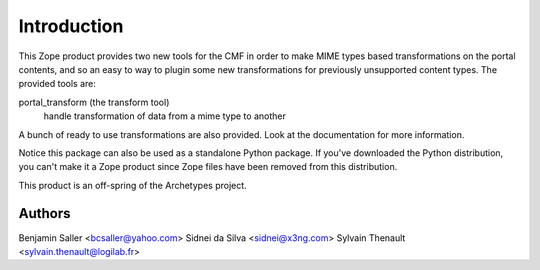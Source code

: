 Introduction
============

This Zope product provides two new tools for the CMF in order to make MIME
types based transformations on the portal contents, and so an easy to way to
plugin some new transformations for previously unsupported content types. The
provided tools are:

portal_transform (the transform tool)
  handle transformation of data from a mime type to another

A bunch of ready to use transformations are also provided. Look at the
documentation for more information.

Notice this package can also be used as a standalone Python package. If
you've downloaded the Python distribution, you can't make it a Zope
product since Zope files have been removed from this distribution.

This product is an off-spring of the Archetypes project.

Authors
-------

Benjamin Saller <bcsaller@yahoo.com>
Sidnei da Silva  <sidnei@x3ng.com>
Sylvain Thenault <sylvain.thenault@logilab.fr>

